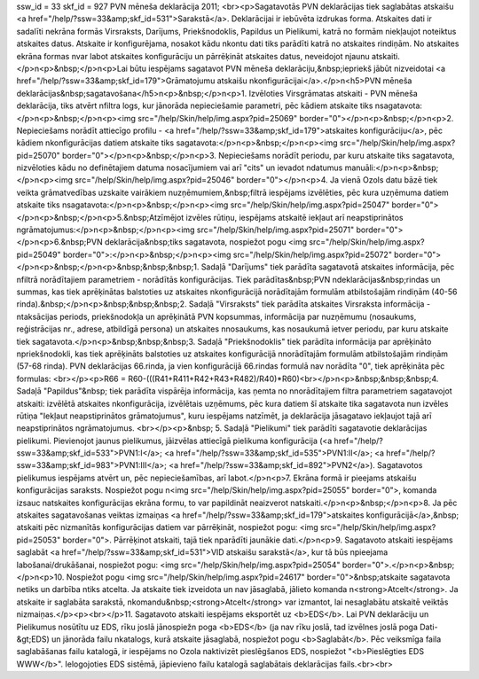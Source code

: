 ssw_id = 33skf_id = 927PVN mēneša deklarācija 2011;<br><p>Sagatavotās PVN deklarācijas tiek saglabātas atskaišu <a href="/help/?ssw=33&amp;skf_id=531">Sarakstā</a>. Deklarācijai ir iebūvēta izdrukas forma. Atskaites dati ir sadalīti \nekrāna formās Virsraksts, Darījums, Priekšnodoklis, Papildus un Pielikumi, katrā no formām \niekļaujot noteiktus atskaites datus. Atskaite ir konfigurējama, nosakot kādu \nkontu dati tiks parādīti katrā no atskaites rindiņām. No atskaites ekrāna formas \nvar labot atskaites konfigurāciju un pārrēķināt atskaites datus, neveidojot \njaunu atskaiti.</p>\n<p>&nbsp;</p>\n<p>Lai būtu iespējams sagatavot PVN mēneša deklarāciju,&nbsp;iepriekš jābūt \nizveidotai <a href="/help/?ssw=33&amp;skf_id=179">Grāmatojumu atskaišu \nkonfigurācijai</a>.</p>\n<h5>PVN mēneša deklarācijas&nbsp;sagatavošana</h5>\n<p>&nbsp;</p>\n<p>1. Izvēloties Virsgrāmatas atskaiti - PVN mēneša deklarācija, tiks atvērt \nfiltra logs, kur jānorāda nepieciešamie parametri, pēc kādiem atskaite tiks \nsagatavota:</p>\n<p>&nbsp;</p>\n<p><img src="/help/Skin/help/img.aspx?pid=25069" border="0"></p>\n<p>&nbsp;</p>\n<p>2. Nepieciešams norādīt attiecīgo profilu - <a href="/help/?ssw=33&amp;skf_id=179">atskaites konfigurāciju</a>, pēc kādiem \nkonfigurācijas datiem atskaite tiks sagatavota:</p>\n<p>&nbsp;</p>\n<p><img src="/help/Skin/help/img.aspx?pid=25070" border="0"></p>\n<p>&nbsp;</p>\n<p>3. Nepieciešams norādīt periodu, par kuru atskaite tiks sagatavota, \nizvēloties kādu no definētajiem datuma nosacījumiem vai arī "cits" un ievadot \ndatumus manuāli:</p>\n<p>&nbsp;</p>\n<p><img src="/help/Skin/help/img.aspx?pid=25046" border="0"></p>\n<p>4. Ja vienā Ozols datu bāzē tiek veikta grāmatvedības uzskaite vairākiem \nuzņēmumiem,&nbsp;filtrā iespējams izvēlēties, pēc kura uzņēmuma datiem atskaite tiks \nsagatavota:</p>\n<p>&nbsp;</p>\n<p><img src="/help/Skin/help/img.aspx?pid=25047" border="0"></p>\n<p>&nbsp;</p>\n<p>5.&nbsp;Atzīmējot izvēles rūtiņu, iespējams atskaitē iekļaut arī neapstiprinātos \ngrāmatojumus:</p>\n<p>&nbsp;</p>\n<p><img src="/help/Skin/help/img.aspx?pid=25071" border="0"></p>\n<p>6.&nbsp;PVN deklarācija&nbsp;tiks sagatavota, nospiežot pogu <img src="/help/Skin/help/img.aspx?pid=25049" border="0">:</p>\n<p>&nbsp;</p>\n<p><img src="/help/Skin/help/img.aspx?pid=25072" border="0"></p>\n<p>&nbsp;</p>\n<p>&nbsp;&nbsp;&nbsp;1. Sadaļā "Darījums" tiek parādīta sagatavotā atskaites informācija, pēc \nfiltrā norādītajiem parametriem - norādītās konfigurācijas. Tiek parādītas&nbsp;PVN \ndeklarācijas&nbsp;rindas un summas, kas tiek aprēķinātas balstoties uz atskaites \nkonfigurācijā norādītajām formulām atbilstošajām rindiņām (40-56 rinda).&nbsp;</p>\n<p>&nbsp;&nbsp;&nbsp;2. Sadaļā "Virsraksts" tiek parādīta atskaites Virsraksta informācija - \ntaksācijas periods, priekšnodokļa un aprēķinātā PVN kopsummas, informācija par \nuzņēmumu (nosaukums, reģistrācijas nr., adrese, atbildīgā persona) un atskaites \nnosaukums, kas nosaukumā ietver periodu, par kuru atskaite tiek sagatavota.</p>\n<p>&nbsp;&nbsp;&nbsp;3. Sadaļā "Priekšnodoklis" tiek parādīta informācija par aprēķināto \npriekšnodokli, kas tiek aprēķināts balstoties uz atskaites konfigurācijā \nnorādītajām formulām atbilstošajām rindiņām (57-68 rinda). PVN deklarācijas 66.rinda, ja vien konfigurācijā 66.rindas formulā nav norādīta "0", tiek aprēķināta pēc formulas: <br></p><p>R66 = R60-(((R41+R411+R42+R43+R482)/R40)*R60)<br></p>\n<p>&nbsp;&nbsp;&nbsp;4. Sadaļā "Papildus"&nbsp; tiek parādīta vispārēja informācija, kas ņemta no \nnorādītajiem filtra parametriem sagatavojot atskaiti: izvēlētā atskaites \nkonfigurācija, izvēlētais uzņēmums, pēc kura datiem šī atskaite tika sagatavota \nun izvēles rūtiņa "Iekļaut neapstiprinātos grāmatojumus", kuru iespējams \natzīmēt, ja deklarācija jāsagatavo iekļaujot tajā arī neapstiprinātos \ngrāmatojumus. <br></p><p>&nbsp; 5. Sadaļā "Pielikumi" tiek parādīti sagatavotie deklarācijas pielikumi. Pievienojot jaunus pielikumus, jāizvēlas attiecīgā pielikuma konfigurācija (<a href="/help/?ssw=33&amp;skf_id=533">PVN1:I</a>; <a href="/help/?ssw=33&amp;skf_id=535">PVN1:II</a>; <a href="/help/?ssw=33&amp;skf_id=983">PVN1:III</a>; <a href="/help/?ssw=33&amp;skf_id=892">PVN2</a>). Sagatavotos pielikumus iespējams atvērt un, pēc nepieciešamības, arī labot.</p>\n<p>7. Ekrāna formā ir pieejams atskaišu konfigurācijas saraksts. Nospiežot pogu \n<img src="/help/Skin/help/img.aspx?pid=25055" border="0">, komanda izsauc \natskaites konfigurācijas ekrāna formu, to var papildināt neaizverot \natskaiti.</p>\n<p>&nbsp;</p>\n<p>8. Ja pēc atskaites sagatavošanas veiktas izmaiņas <a href="/help/?ssw=33&amp;skf_id=179">atskaites konfigurācijā</a>,&nbsp; atskaiti pēc \nizmanītās konfigurācijas datiem var pārrēķināt, nospiežot pogu: <img src="/help/Skin/help/img.aspx?pid=25053" border="0">. Pārrēķinot atskaiti, tajā tiek \nparādīti jaunākie dati.</p>\n<p>9. Sagatavoto atskaiti iespējams saglabāt <a href="/help/?ssw=33&amp;skf_id=531">VID atskaišu sarakstā</a>, kur tā būs \npieejama labošanai/drukāšanai, nospiežot pogu: <img src="/help/Skin/help/img.aspx?pid=25054" border="0">.</p>\n<p>&nbsp;</p>\n<p>10. Nospiežot pogu <img src="/help/Skin/help/img.aspx?pid=24617" border="0">&nbsp;atskaite sagatavota netiks un darbība \ntiks atcelta. Ja atskaite tiek izveidota un nav jāsaglabā, jālieto komanda \n<strong>Atcelt</strong>. Ja atskaite ir saglabāta sarakstā, \nkomandu&nbsp;<strong>Atcelt</strong> var izmantot, lai nesaglabātu atskaitē veiktās \nizmaiņas.</p><p><br></p>11. Sagatavoto atskaiti iespējams eksportēt uz <b>EDS</b>. Lai PVN deklarāciju un Pielikumus nosūtītu uz EDS, rīku joslā jānospiež\n poga <b>EDS</b> (ja nav rīku joslā, tad izvēlnes joslā poga Dati-&gt;EDS) un jānorāda failu \nkatalogs, kurā atskaite jāsaglabā, nospiežot pogu <b>Saglabāt</b>. Pēc veiksmīga faila saglabāšanas failu katalogā, ir iespējams no Ozola \naktivizēt pieslēgšanos EDS, nospiežot "<b>Pieslēgties EDS WWW</b>". Ielogojoties EDS sistēmā, jāpievieno failu katalogā saglabātais deklarācijas fails.<br><br>
